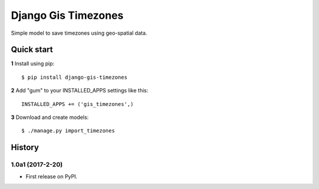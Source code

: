 ====================
Django Gis Timezones
====================

Simple model to save timezones using geo-spatial data.

Quick start
-----------

**1** Install using pip::

    $ pip install django-gis-timezones

**2** Add "gum" to your INSTALLED_APPS settings like this::

    INSTALLED_APPS += ('gis_timezones',)

**3** Download and create models::

    $ ./manage.py import_timezones





History
-------

1.0a1 (2017-2-20)
+++++++++++++++++

* First release on PyPI.


